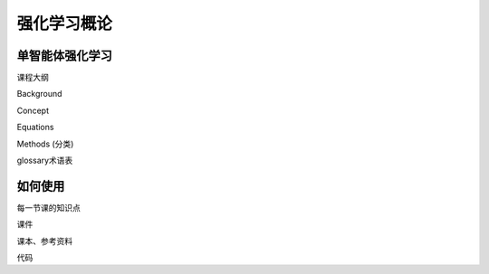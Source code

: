 .. _usage:

强化学习概论
=====

单智能体强化学习
------------

课程大纲

Background

Concept

Equations

Methods (分类)

glossary术语表


如何使用
----------------

.. To retrieve a list of random ingredients,
.. you can use the ``marl.get_random_ingredients()`` function:

.. .. autofunction:: marl.get_random_ingredients

.. The ``kind`` parameter should be either ``"meat"``, ``"fish"``,
.. or ``"veggies"``. Otherwise, :py:func:`marl.get_random_ingredients`
.. will raise an exception.

.. .. autoexception:: marl.InvalidKindError

.. For example:

.. >>> import marl
.. >>> marl.get_random_ingredients()
.. ['shells', 'gorgonzola', 'parsley']

每一节课的知识点

课件

课本、参考资料

代码

